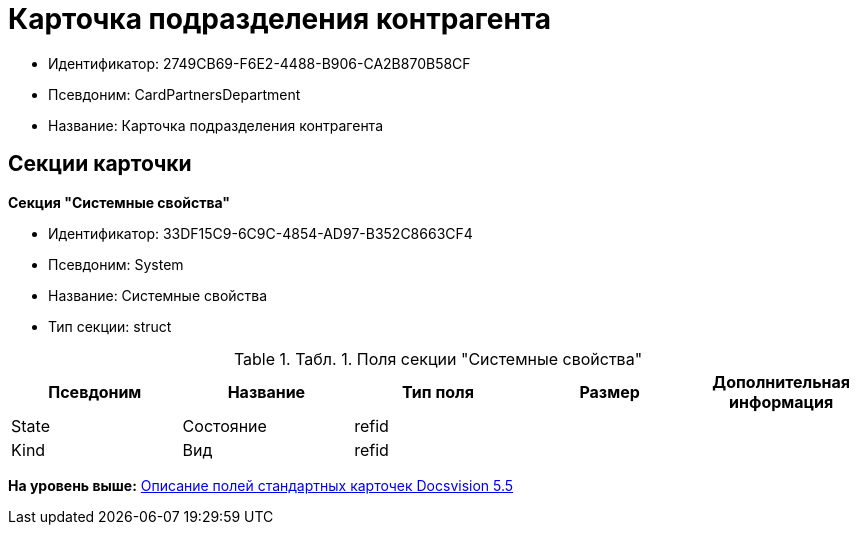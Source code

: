 = Карточка подразделения контрагента

* Идентификатор: 2749CB69-F6E2-4488-B906-CA2B870B58CF
* Псевдоним: CardPartnersDepartment
* Название: Карточка подразделения контрагента

== Секции карточки

*Секция "Системные свойства"*

* Идентификатор: 33DF15C9-6C9C-4854-AD97-B352C8663CF4
* Псевдоним: System
* Название: Системные свойства
* Тип секции: struct

.[.table--title-label]##Табл. 1. ##[.title]##Поля секции "Системные свойства"##
[width="100%",cols="20%,20%,20%,20%,20%",options="header",]
|===
|Псевдоним |Название |Тип поля |Размер |Дополнительная информация
|State |Состояние |refid | |
|Kind |Вид |refid | |
|===

*На уровень выше:* xref:../../../pages/DM_StandartCards_5.5.adoc[Описание полей стандартных карточек Docsvision 5.5]
